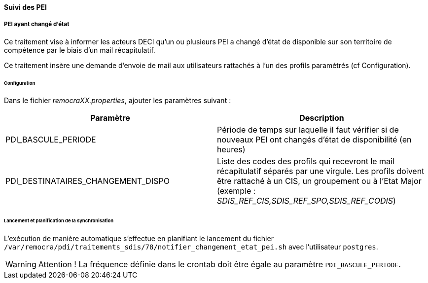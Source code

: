 ==== Suivi des PEI
ifdef::env-github,env-browser[:outfilesuffix: .adoc]

===== PEI ayant changé d'état
Ce traitement vise à informer les acteurs DECI qu'un ou plusieurs PEI a changé d'état de disponible sur son territoire de compétence par le biais d'un mail récapitulatif.

Ce traitement insère une demande d'envoie de mail aux utilisateurs rattachés à l'un des profils paramétrés (cf Configuration).

====== Configuration
Dans le fichier _remocraXX.properties_, ajouter les paramètres suivant :

[width="100%",options="header"]
|====================
| Paramètre | Description
| PDI_BASCULE_PERIODE | Période de temps sur laquelle il faut vérifier si de nouveaux PEI ont changés d'état de disponibilité (en heures)
| PDI_DESTINATAIRES_CHANGEMENT_DISPO | Liste des codes des profils qui recevront le mail récapitulatif séparés par une virgule. Les profils doivent être rattaché à un CIS, un groupement ou à l'Etat Major (exemple : _SDIS_REF_CIS,SDIS_REF_SPO,SDIS_REF_CODIS_)
|====================

====== Lancement et planification de la synchronisation
L'exécution de manière automatique s'effectue en planifiant le lancement du fichier `/var/remocra/pdi/traitements_sdis/78/notifier_changement_etat_pei.sh` avec l'utilisateur `postgres`.

[WARNING]
====
Attention ! La fréquence définie dans le crontab doit être égale au paramètre `PDI_BASCULE_PERIODE`.
====
